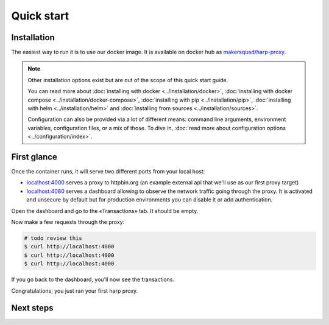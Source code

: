 Quick start
===========

Installation
::::::::::::

The easiest way to run it is to use our docker image. It is available on docker hub as `makersquad/harp-proxy
<https://hub.docker.com/repository/docker/makersquad/harp-proxy>`_.

.. tab-set-code::

    .. code-block:: docker

        # TODO review needed (config format updated since written)
        $ docker run -d \
                     -p 4000:4000 \
                     -p 4080:4080 \
                     -e HARP_PROXY_ENDPOINT_4000_NAME=httpbin \
                     -e HARP_PROXY_ENDPOINT_4000_TARGET=https://httpbin.org/ \
                     makersquad/harp-proxy:latest

    .. code-block:: compose

        $ cat <<EOF > docker-compose.yml
        version: '3'

        services:
          api-proxy:
            image: ...
            volumes:
              - "./config.yaml:/etc/harp.yaml"
              - "./data:/var/lib/harp/data"
            ports:
              - 4000:4000
              - 4080:4080

        EOF

        $ docker compose up -d

.. note::

    Other installation options exist but are out of the scope of this quick start guide.

    You can read more about :doc:`installing with docker <../installation/docker>`, :doc:`installing with docker
    compose <../installation/docker-compose>`, :doc:`installing with pip <../installation/pip>`, :doc:`installing with
    helm <../installation/helm>` and :doc:`installing from sources <../installation/sources>`.

    Configuration can also be provided via a lot of different means: command line arguments, environment variables,
    configuration files, or a mix of those. To dive in, :doc:`read more about configuration options
    <../configuration/index>`.

First glance
::::::::::::

Once the container runs, it will serve two different ports from your local host:

- `localhost:4000 <http://localhost:4000/>`_ serves a proxy to httpbin.org (an example external api that we'll use as our first proxy
  target)
- `localhost:4080 <http://localhost:4080/>`_ serves a dashboard allowing to observe the network traffic going through the proxy. It is
  activated and unsecure by default but for production environments you can disable it or add authentication.

Open the dashboard and go to the «Transactions» tab. It should be empty.

Now make a few requests through the proxy:

.. code-block:: bash

    # todo review this
    $ curl http://localhost:4000
    $ curl http://localhost:4000
    $ curl http://localhost:4000

If you go back to the dashboard, you'll now see the transactions.

Congratulations, you just ran your first harp proxy.

Next steps
::::::::::

.. todo::

    And now what?

    * configure your endpoints
    * configure your dashboard: auth, ...
    * write an extension application
